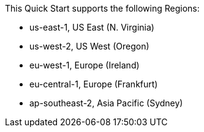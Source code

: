 This Quick Start supports the following Regions:

* us-east-1, US East (N. Virginia)
* us-west-2, US West (Oregon)
* eu-west-1, Europe (Ireland)
* eu-central-1, Europe (Frankfurt)
* ap-southeast-2, Asia Pacific (Sydney)